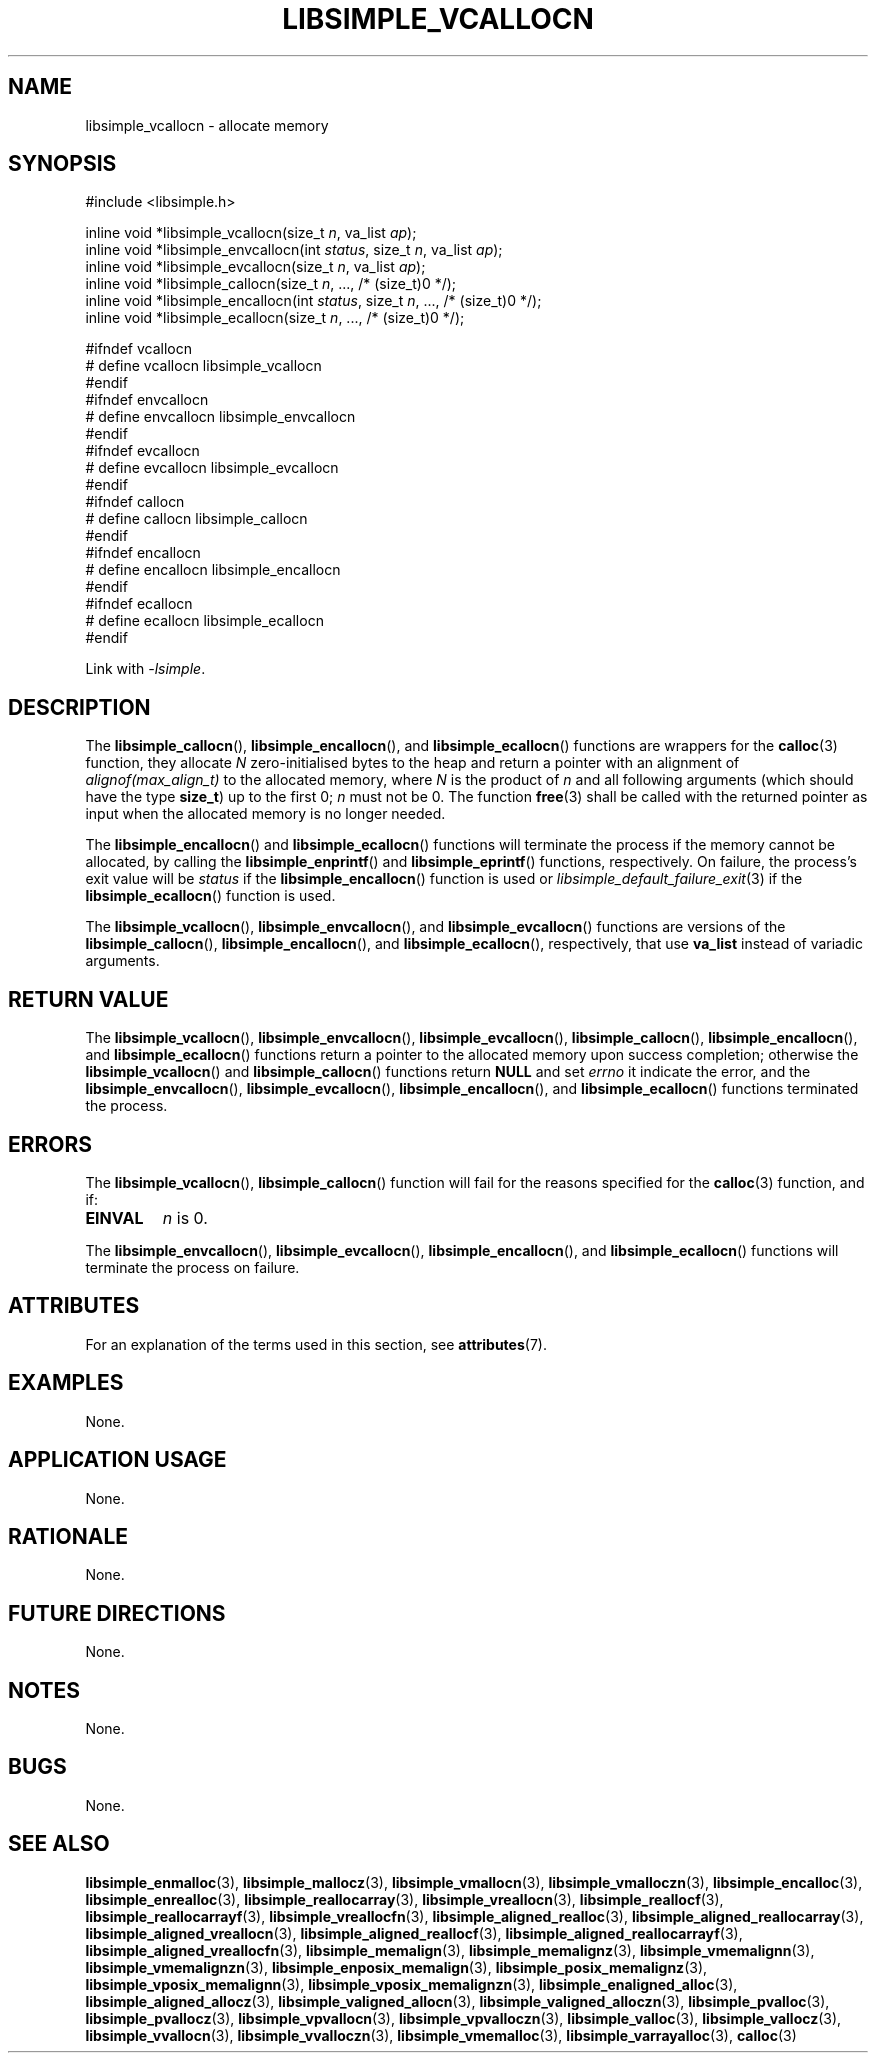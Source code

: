.TH LIBSIMPLE_VCALLOCN 3 libsimple
.SH NAME
libsimple_vcallocn \- allocate memory

.SH SYNOPSIS
.nf
#include <libsimple.h>

inline void *libsimple_vcallocn(size_t \fIn\fP, va_list \fIap\fP);
inline void *libsimple_envcallocn(int \fIstatus\fP, size_t \fIn\fP, va_list \fIap\fP);
inline void *libsimple_evcallocn(size_t \fIn\fP, va_list \fIap\fP);
inline void *libsimple_callocn(size_t \fIn\fP, ..., /* (size_t)0 */);
inline void *libsimple_encallocn(int \fIstatus\fP, size_t \fIn\fP, ..., /* (size_t)0 */);
inline void *libsimple_ecallocn(size_t \fIn\fP, ..., /* (size_t)0 */);

#ifndef vcallocn
# define vcallocn libsimple_vcallocn
#endif
#ifndef envcallocn
# define envcallocn libsimple_envcallocn
#endif
#ifndef evcallocn
# define evcallocn libsimple_evcallocn
#endif
#ifndef callocn
# define callocn libsimple_callocn
#endif
#ifndef encallocn
# define encallocn libsimple_encallocn
#endif
#ifndef ecallocn
# define ecallocn libsimple_ecallocn
#endif
.fi
.PP
Link with
.IR \-lsimple .

.SH DESCRIPTION
The
.BR libsimple_callocn (),
.BR libsimple_encallocn (),
and
.BR libsimple_ecallocn ()
functions are wrappers for the
.BR calloc (3)
function, they allocate
.I N
zero-initialised bytes to the heap and return a
pointer with an alignment of
.I alignof(max_align_t)
to the allocated memory, where
.I N
is the product of
.I n
and all following arguments (which should have the type
.BR size_t )
up to the first 0;
.I n
must not be 0. The function
.BR free (3)
shall be called with the returned pointer as
input when the allocated memory is no longer needed.
.PP
The
.BR libsimple_encallocn ()
and
.BR libsimple_ecallocn ()
functions will terminate the process if the memory
cannot be allocated, by calling the
.BR libsimple_enprintf ()
and
.BR libsimple_eprintf ()
functions, respectively.
On failure, the process's exit value will be
.I status
if the
.BR libsimple_encallocn ()
function is used or
.IR libsimple_default_failure_exit (3)
if the
.BR libsimple_ecallocn ()
function is used.
.PP
The
.BR libsimple_vcallocn (),
.BR libsimple_envcallocn (),
and
.BR libsimple_evcallocn ()
functions are versions of the
.BR libsimple_callocn (),
.BR libsimple_encallocn (),
and
.BR libsimple_ecallocn (),
respectively, that use
.B va_list
instead of variadic arguments.

.SH RETURN VALUE
The
.BR libsimple_vcallocn (),
.BR libsimple_envcallocn (),
.BR libsimple_evcallocn (),
.BR libsimple_callocn (),
.BR libsimple_encallocn (),
and
.BR libsimple_ecallocn ()
functions return a pointer to the allocated memory
upon success completion; otherwise the
.BR libsimple_vcallocn ()
and
.BR libsimple_callocn ()
functions return
.B NULL
and set
.I errno
it indicate the error, and the
.BR libsimple_envcallocn (),
.BR libsimple_evcallocn (),
.BR libsimple_encallocn (),
and
.BR libsimple_ecallocn ()
functions terminated the process.

.SH ERRORS
The
.BR libsimple_vcallocn (),
.BR libsimple_callocn ()
function will fail for the reasons specified for the
.BR calloc (3)
function, and if:
.TP
.B EINVAL
.I n
is 0.
.PP
The
.BR libsimple_envcallocn (),
.BR libsimple_evcallocn (),
.BR libsimple_encallocn (),
and
.BR libsimple_ecallocn ()
functions will terminate the process on failure.

.SH ATTRIBUTES
For an explanation of the terms used in this section, see
.BR attributes (7).
.TS
allbox;
lb lb lb
l l l.
Interface	Attribute	Value
T{
.BR libsimple_vcallocn (),
.br
.BR libsimple_envcallocn (),
.br
.BR libsimple_evcallocn (),
.br
.BR libsimple_callocn (),
.br
.BR libsimple_encallocn (),
.br
.BR libsimple_ecallocn ()
T}	Thread safety	MT-Safe
T{
.BR libsimple_vcallocn (),
.br
.BR libsimple_envcallocn (),
.br
.BR libsimple_evcallocn (),
.br
.BR libsimple_callocn (),
.br
.BR libsimple_encallocn (),
.br
.BR libsimple_ecallocn ()
T}	Async-signal safety	AS-Safe
T{
.BR libsimple_vcallocn (),
.br
.BR libsimple_envcallocn (),
.br
.BR libsimple_evcallocn (),
.br
.BR libsimple_callocn (),
.br
.BR libsimple_encallocn (),
.br
.BR libsimple_ecallocn ()
T}	Async-cancel safety	AC-Safe
.TE

.SH EXAMPLES
None.

.SH APPLICATION USAGE
None.

.SH RATIONALE
None.

.SH FUTURE DIRECTIONS
None.

.SH NOTES
None.

.SH BUGS
None.

.SH SEE ALSO
.BR libsimple_enmalloc (3),
.BR libsimple_mallocz (3),
.BR libsimple_vmallocn (3),
.BR libsimple_vmalloczn (3),
.BR libsimple_encalloc (3),
.BR libsimple_enrealloc (3),
.BR libsimple_reallocarray (3),
.BR libsimple_vreallocn (3),
.BR libsimple_reallocf (3),
.BR libsimple_reallocarrayf (3),
.BR libsimple_vreallocfn (3),
.BR libsimple_aligned_realloc (3),
.BR libsimple_aligned_reallocarray (3),
.BR libsimple_aligned_vreallocn (3),
.BR libsimple_aligned_reallocf (3),
.BR libsimple_aligned_reallocarrayf (3),
.BR libsimple_aligned_vreallocfn (3),
.BR libsimple_memalign (3),
.BR libsimple_memalignz (3),
.BR libsimple_vmemalignn (3),
.BR libsimple_vmemalignzn (3),
.BR libsimple_enposix_memalign (3),
.BR libsimple_posix_memalignz (3),
.BR libsimple_vposix_memalignn (3),
.BR libsimple_vposix_memalignzn (3),
.BR libsimple_enaligned_alloc (3),
.BR libsimple_aligned_allocz (3),
.BR libsimple_valigned_allocn (3),
.BR libsimple_valigned_alloczn (3),
.BR libsimple_pvalloc (3),
.BR libsimple_pvallocz (3),
.BR libsimple_vpvallocn (3),
.BR libsimple_vpvalloczn (3),
.BR libsimple_valloc (3),
.BR libsimple_vallocz (3),
.BR libsimple_vvallocn (3),
.BR libsimple_vvalloczn (3),
.BR libsimple_vmemalloc (3),
.BR libsimple_varrayalloc (3),
.BR calloc (3)
